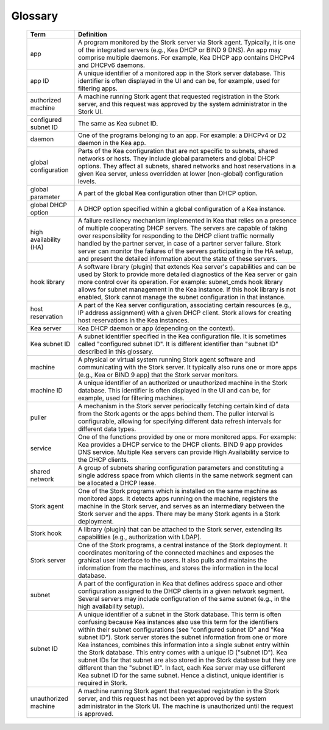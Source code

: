.. _glossary:

Glossary
========

   +-----------------------+----------------------------------------------------------------+
   | Term                  | Definition                                                     |
   +=======================+================================================================+
   | app                   | A program monitored by the Stork server via Stork agent.       |
   |                       | Typically, it is one of the integrated servers (e.g., Kea      |
   |                       | DHCP or BIND 9 DNS). An app may comprise multiple daemons.     |
   |                       | For example, Kea DHCP app contains DHCPv4 and DHCPv6 daemons.  |
   +-----------------------+----------------------------------------------------------------+
   | app ID                | A unique identifier of a monitored app in the Stork server     |
   |                       | database. This identifier is often displayed in the UI and can |
   |                       | be, for example, used for filtering apps.                      |
   +-----------------------+----------------------------------------------------------------+
   | authorized machine    | A machine running Stork agent that requested registration in   |
   |                       | the Stork server, and this request was approved by the system  |
   |                       | administrator in the Stork UI.                                 |
   +-----------------------+----------------------------------------------------------------+
   | configured subnet ID  | The same as Kea subnet ID.                                     |
   +-----------------------+----------------------------------------------------------------+
   | daemon                | One of the programs belonging to an app. For example: a DHCPv4 |
   |                       | or D2 daemon in the Kea app.                                   |
   +-----------------------+----------------------------------------------------------------+
   | global configuration  | Parts of the Kea configuration that are not specific to        |
   |                       | subnets, shared networks or hosts. They include global         |
   |                       | parameters and global DHCP options. They affect all subnets,   |
   |                       | shared networks and host reservations in a given Kea server,   |
   |                       | unless overridden at lower (non-global) configuration levels.  |
   +-----------------------+----------------------------------------------------------------+
   | global parameter      | A part of the global Kea configuration other than DHCP option. |
   +-----------------------+----------------------------------------------------------------+
   | global DHCP option    | A DHCP option specified within a global configuration of a     |
   |                       | Kea instance.                                                  |
   +-----------------------+----------------------------------------------------------------+
   | high availability (HA)| A failure resiliency mechanism implemented in Kea that         |
   |                       | relies on a presence of multiple cooperating DHCP servers. The |
   |                       | servers are capable of taking over responsibility for          |
   |                       | responding to the DHCP client traffic normally handled by the  |
   |                       | partner server, in case of a partner server failure. Stork     |
   |                       | server can monitor the failures of the servers participating   |
   |                       | in the HA setup, and present the detailed information about    |
   |                       | the state of these servers.                                    |
   +-----------------------+----------------------------------------------------------------+
   | hook library          | A software library (plugin) that extends Kea server's          |
   |                       | capabilities and can be used by Stork to provide more          |
   |                       | detailed diagnostics of the Kea server or gain more control    |
   |                       | over its operation. For example: subnet_cmds hook library      |
   |                       | allows for subnet management in the Kea instance. If this hook |
   |                       | library is not enabled, Stork cannot manage the subnet         |
   |                       | configuration in that instance.                                |
   +-----------------------+----------------------------------------------------------------+
   | host reservation      | A part of the Kea server configuration, associating certain    |
   |                       | resources (e.g., IP address assignment) with a given DHCP      |
   |                       | client. Stork allows for creating host reservations in the Kea |
   |                       | instances.                                                     |
   +-----------------------+----------------------------------------------------------------+
   | Kea server            | Kea DHCP daemon or app (depending on the context).             |
   +-----------------------+----------------------------------------------------------------+
   | Kea subnet ID         | A subnet identifier specified in the Kea configuration file.   |
   |                       | It is sometimes called "configured subnet ID". It is different |
   |                       | identifier than "subnet ID" described in this glossary.        |
   +-----------------------+----------------------------------------------------------------+
   | machine               | A physical or virtual system running Stork agent software and  |
   |                       | communicating with the Stork server. It typically also runs    |
   |                       | one or more apps (e.g., Kea or BIND 9 app) that the Stork      |
   |                       | server monitors.                                               |
   +-----------------------+----------------------------------------------------------------+
   | machine ID            | A unique identifier of an authorized or unauthorized machine   |
   |                       | in the Stork database. This identifier is often displayed in   |
   |                       | the UI and can be, for example, used for filtering machines.   |
   +-----------------------+----------------------------------------------------------------+
   | puller                | A mechanism in the Stork server periodically fetching certain  |
   |                       | kind of data from the Stork agents or the apps behind them.    |
   |                       | The puller interval is configurable, allowing for specifying   |
   |                       | different data refresh intervals for different data types.     |
   +-----------------------+----------------------------------------------------------------+
   | service               | One of the functions provided by one or more monitored apps.   |
   |                       | For example: Kea provides a DHCP service to the DHCP clients.  |
   |                       | BIND 9 app provides DNS service. Multiple Kea servers can      |
   |                       | provide High Availability service to the DHCP clients.         |
   +-----------------------+----------------------------------------------------------------+
   | shared network        | A group of subnets sharing configuration parameters and        |
   |                       | constituting a single address space from which clients         |
   |                       | in the same network segment can be allocated a DHCP lease.     |
   +-----------------------+----------------------------------------------------------------+
   | Stork agent           | One of the Stork programs which is installed on the same       |
   |                       | machine as monitored apps. It detects apps running on the      |
   |                       | machine, registers the machine in the Stork server, and        |
   |                       | serves as an intermediary between the Stork server and the     |
   |                       | apps. There may be many Stork agents in a Stork deployment.    |
   +-----------------------+----------------------------------------------------------------+
   | Stork hook            | A library (plugin) that can be attached to the Stork server,   |
   |                       | extending its capabilities (e.g., authorization with LDAP).    |
   +-----------------------+----------------------------------------------------------------+
   | Stork server          | One of the Stork programs, a central instance of the Stork     |
   |                       | deployment. It coordinates monitoring of the connected         |
   |                       | machines and exposes the grahical user interface to the users. |
   |                       | It also pulls and maintains the information from the machines, |
   |                       | and stores the information in the local database.              |
   +-----------------------+----------------------------------------------------------------+
   | subnet                | A part of the configuration in Kea that defines address space  |
   |                       | and other configuration assigned to the DHCP clients in a      |
   |                       | given network segment. Several servers may include             |
   |                       | configuration of the same subnet (e.g., in the high            |
   |                       | availability setup).                                           |
   +-----------------------+----------------------------------------------------------------+
   | subnet ID             | A unique identifier of a subnet in the Stork database.         |
   |                       | This term is often confusing because Kea instances also use    |
   |                       | this term for the identifiers within their subnet              |
   |                       | configurations (see "configured subnet ID" and                 |
   |                       | "Kea subnet ID"). Stork server stores the subnet information   |
   |                       | from one or more Kea instances, combines this information into |
   |                       | a single subnet entry within the Stork database. This entry    |
   |                       | comes with a unique ID ("subnet ID"). Kea subnet IDs for that  |
   |                       | subnet are also stored in the Stork database but they are      |
   |                       | different than the "subnet ID". In fact, each Kea server may   |
   |                       | use different Kea subnet ID for the same subnet. Hence a       |
   |                       | distinct, unique identifier is required in Stork.              |
   +-----------------------+----------------------------------------------------------------+
   | unauthorized machine  | A machine running Stork agent that requested registration in   |
   |                       | the Stork server, and this request has not been yet approved   |
   |                       | by the system administrator in the Stork UI. The machine is    |
   |                       | unauthorized until the request is approved.                    |
   +-----------------------+----------------------------------------------------------------+